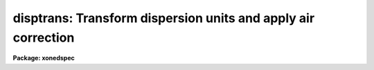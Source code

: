 .. _disptrans:

disptrans: Transform dispersion units and apply air correction
==============================================================

**Package: xonedspec**

.. raw:: html

  <section id="s_usage">
  <h3>Usage</h3>
  <p>
  disptrans input output units
  </p>
  </section>
  <section id="s_parameters">
  <h3>Parameters</h3>
  <dl id="l_input">
  <dt><b>input</b></dt>
  <!-- Sec='PARAMETERS' Level=0 Label='input' Line='input' -->
  <dd>List of dispersion calibrated input spectra to be dispersion transformed.
  </dd>
  </dl>
  <dl id="l_output">
  <dt><b>output</b></dt>
  <!-- Sec='PARAMETERS' Level=0 Label='output' Line='output' -->
  <dd>List of output dispersion transformed spectra.  If given the input names
  (or a null list), each input spectrum will be replaced by the transformed
  output spectrum.
  </dd>
  </dl>
  <dl id="l_units">
  <dt><b>units</b></dt>
  <!-- Sec='PARAMETERS' Level=0 Label='units' Line='units' -->
  <dd>Output dispersion units.  A wide range of dispersion units may be
  specified and they are described in the UNITS section.
  </dd>
  </dl>
  <dl id="l_error">
  <dt><b>error = 0.01</b></dt>
  <!-- Sec='PARAMETERS' Level=0 Label='error' Line='error = 0.01' -->
  <dd>Maximum error allowed in the output dispersion transformation expressed
  as a pixel error; that is, the equivalent pixel shift in the output
  dispersion function corresponding to the maximum difference between
  the exact transformation and the dispersion function approximation.
  The smaller the allowed error the higher the order of dispersion
  function used.
  </dd>
  </dl>
  <dl id="l_linearize">
  <dt><b>linearize = no</b></dt>
  <!-- Sec='PARAMETERS' Level=0 Label='linearize' Line='linearize = no' -->
  <dd>Resample the spectrum data to linear increments in the output dispersion
  system?  If no then the output dispersion function is stored in the
  spectrum header and if yes the spectrum is resampled into the same
  number of pixels over the same dispersion range but in even steps
  of the output dispersion units.
  </dd>
  </dl>
  <dl id="l_verbose">
  <dt><b>verbose = yes</b></dt>
  <!-- Sec='PARAMETERS' Level=0 Label='verbose' Line='verbose = yes' -->
  <dd>Print a log of each spectrum transformed to the standard output?
  </dd>
  </dl>
  <dl id="l_air">
  <dt><b>air = <span style="font-family: monospace;">"none"</span> (none|air2vac|vac2air)</b></dt>
  <!-- Sec='PARAMETERS' Level=0 Label='air' Line='air = "none" (none|air2vac|vac2air)' -->
  <dd>Apply an air to vacuum or vacuum to air conversion?  It is the
  responsibility of the user to know whether the input dispersion
  is in air or vacuum units and to select the appropriate conversion.
  The conversion types are <span style="font-family: monospace;">"none"</span> for no conversion, <span style="font-family: monospace;">"air2vac"</span> to
  convert from air to vacuum, and <span style="font-family: monospace;">"vac2air"</span> to convert from vacuum
  to air.
  </dd>
  </dl>
  <dl id="l_t">
  <dt><b>t = 15, p = 760, f = 4</b></dt>
  <!-- Sec='PARAMETERS' Level=0 Label='t' Line='t = 15, p = 760, f = 4' -->
  <dd>Temperture t in degrees C, pressure p in mmHg, and water vapour pressure f
  in mmHg for the air index of refraction.
  </dd>
  </dl>
  <p>
  OTHER PARAMETERS
  </p>
  <dl id="l_interp">
  <dt><b>interp = <span style="font-family: monospace;">"poly5"</span> (nearest|linear|poly3|poly5|spline3|sinc)</b></dt>
  <!-- Sec='PARAMETERS' Level=0 Label='interp' Line='interp = "poly5" (nearest|linear|poly3|poly5|spline3|sinc)' -->
  <dd>Spectrum interpolation type used when spectra are resampled.  The choices are:
  <div class="highlight-default-notranslate"><pre>
  nearest - nearest neighbor
   linear - linear
    poly3 - 3rd order polynomial
    poly5 - 5th order polynomial
  spline3 - cubic spline
     sinc - sinc function
  </pre></div>
  </dd>
  </dl>
  </section>
  <section id="s_description">
  <h3>Description</h3>
  <p>
  The dispersion function in the input spectra, y = f(x) where x is the
  pixel coordinate and y is the input dispersion coordinate, is
  transformed to y' = g(x) where y' is in the new dispersion units.  This is done
  by evaluating the input dispersion coordinate y at each pixel, applying an
  air to vacuum or vacuum to air conversion if desired, and applying the
  specified unit transformation y' = h(y).  Since the transformations are
  nonlinear functions and the output dispersion function must be expressed in
  polynomial form, the function g(x) is determined by fitting a cubic spline
  to the set of x and y' values.  The lowest number of spline pieces is used
  which satisfies the specified error.  Note that this error is not a random
  error but difference between the smooth fitted function and the smooth
  dispersion function in the header.  As a special case, the first
  fit tried is a linear function.  If this satisfies the error condition
  then a simpler dispersion description is possible.  Also this is
  appropriate for dispersion units which are simply related by a
  scale change such as Angstroms to nanometers or Hertz to Mev.
  </p>
  <p>
  The error condition is that the maximum difference between the exact or
  analytic (the air/vacuum conversion is never exact) transformation and the
  fitted function value at any pixel be less than the equivalent shift in
  pixel coordinate evaluated at that point.  The reason for using an error
  condition in terms of pixels is that it is independent of the dispersion of
  the spectra and the resolution of spectra is ultimately limited by the
  pixel sampling.
  </p>
  <p>
  After the new dispersion function is determined the function is either
  stored in the coordinate system description for the spectrum or used to
  resample the pixels to linear increments in the output dispersion units.
  The resampling is not done if the new dispersion function is already linear
  as noted above.  The sampling uses the mean value over the input spectrum
  covered by an output spectrum pixel (it is flux per unit dispersion element
  preserving as opposed to flux/counts preserving).  The linear sampling
  parameters are limited to producing the same number of output pixels as
  input pixels over the same range of dispersion.  If one wants to have more
  control over the resampling then the <i>linearize</i> parameter should be
  set to no and the task <b>dispcor</b> used on the output spectrum.
  </p>
  <p>
  Note that an alternative to using this task is to do the original
  dispersion calibration (based on calibration spectra) with IDENTIFY
  and DISPCOR in the desired units.  However, currently the standard
  lines lists are in Angstroms.  There are, however, linelists for
  He-Ne-Ar, Th-Ar, and Th in vacuum wavelengths.
  </p>
  </section>
  <section id="s_units">
  <h3>Units</h3>
  <p>
  The dispersion units are specified by strings having a unit type from the
  list below along with the possible preceding modifiers, <span style="font-family: monospace;">"inverse"</span>, to
  select the inverse of the unit and <span style="font-family: monospace;">"log"</span> to select logarithmic units. For
  example <span style="font-family: monospace;">"log angstroms"</span> to select the logarithm of wavelength in Angstroms
  and <span style="font-family: monospace;">"inv microns"</span> to select inverse microns.  The various identifiers may
  be abbreviated as words but the syntax is not sophisticated enough to
  recognized standard scientific abbreviations except for those given
  explicitly below.
  </p>
  <div class="highlight-default-notranslate"><pre>
     angstroms - Wavelength in Angstroms
    nanometers - Wavelength in nanometers
  millimicrons - Wavelength in millimicrons
       microns - Wavelength in microns
   millimeters - Wavelength in millimeters
    centimeter - Wavelength in centimeters
        meters - Wavelength in meters
         hertz - Frequency in hertz (cycles per second)
     kilohertz - Frequency in kilohertz
     megahertz - Frequency in megahertz
      gigahertz - Frequency in gigahertz
           m/s - Velocity in meters per second
          km/s - Velocity in kilometers per second
            ev - Energy in electron volts
           kev - Energy in kilo electron volts
           mev - Energy in mega electron volts
  
            nm - Wavelength in nanometers
            mm - Wavelength in millimeters
            cm - Wavelength in centimeters
             m - Wavelength in meters
            Hz - Frequency in hertz (cycles per second)
           KHz - Frequency in kilohertz
           MHz - Frequency in megahertz
           GHz - Frequency in gigahertz
            wn - Wave number (inverse centimeters)
  </pre></div>
  <p>
  The velocity units require a trailing value and unit defining the
  velocity zero point.  For example to transform to velocity relative to
  a wavelength of 1 micron the unit string would be:
  </p>
  <div class="highlight-default-notranslate"><pre>
  km/s 1 micron
  </pre></div>
  </section>
  <section id="s_air_vacuum_conversion">
  <h3>Air/vacuum conversion</h3>
  <p>
  The air to vacuum and vacuum to air conversions are obtained by multiplying
  or dividing by the air index of refraction as computed from the
  formulas in Allen's Astrophysical Quantities (p. 124 in 1973 edition).
  These formulas include temperature, pressure, and water vapour terms
  with the default values being the standard ones.
  </p>
  </section>
  <section id="s_examples">
  <h3>Examples</h3>
  <p>
  1. Convert a spectrum dispersion calibrated in Angstroms to electron
  volts and resample to a linear sampling.
  </p>
  <div class="highlight-default-notranslate"><pre>
  cl&gt; disptrans spec1 evspec1 ev linear+
  evspec1: Dispersion transformed to ev.
  </pre></div>
  <p>
  2. Apply an air to vacuum correction to an echelle spectrum using the
  default standard temperature and pressure.  Don't resample but rather use
  a nonlinear dispersion function.
  </p>
  <div class="highlight-default-notranslate"><pre>
  cl&gt; disptrans highres.ec vac.ec angs air=air2vac
  vac.ec: Dispersion transformed to angstroms in vacuum with
    t = 15. C, p = 760. mmHg, f = 4. mmHg.
  </pre></div>
  </section>
  <section id="s_revisions">
  <h3>Revisions</h3>
  <dl id="l_DISPTRANS">
  <dt><b>DISPTRANS V2.10.4</b></dt>
  <!-- Sec='REVISIONS' Level=0 Label='DISPTRANS' Line='DISPTRANS V2.10.4' -->
  <dd>New task with this release.
  </dd>
  </dl>
  </section>
  <section id="s_see_also">
  <h3>See also</h3>
  <p>
  dispcor, identify, scopy, dopcor
  </p>
  
  </section>
  
  <!-- Contents: 'NAME' 'USAGE' 'PARAMETERS' 'DESCRIPTION' 'UNITS' 'AIR/VACUUM CONVERSION' 'EXAMPLES' 'REVISIONS' 'SEE ALSO'  -->
  

